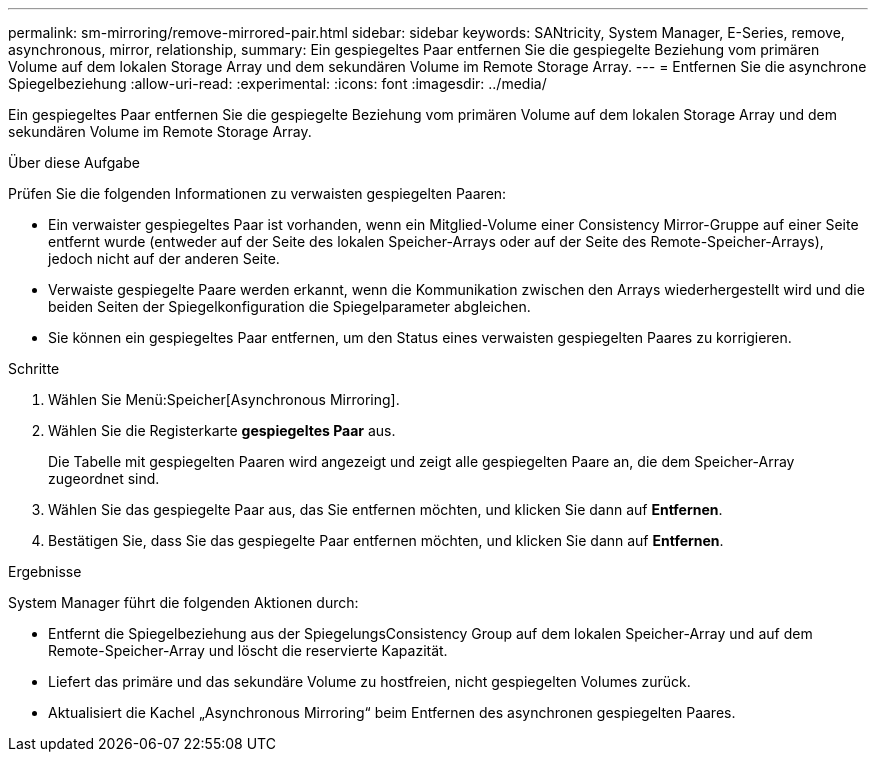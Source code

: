 ---
permalink: sm-mirroring/remove-mirrored-pair.html 
sidebar: sidebar 
keywords: SANtricity, System Manager, E-Series, remove, asynchronous, mirror, relationship, 
summary: Ein gespiegeltes Paar entfernen Sie die gespiegelte Beziehung vom primären Volume auf dem lokalen Storage Array und dem sekundären Volume im Remote Storage Array. 
---
= Entfernen Sie die asynchrone Spiegelbeziehung
:allow-uri-read: 
:experimental: 
:icons: font
:imagesdir: ../media/


[role="lead"]
Ein gespiegeltes Paar entfernen Sie die gespiegelte Beziehung vom primären Volume auf dem lokalen Storage Array und dem sekundären Volume im Remote Storage Array.

.Über diese Aufgabe
Prüfen Sie die folgenden Informationen zu verwaisten gespiegelten Paaren:

* Ein verwaister gespiegeltes Paar ist vorhanden, wenn ein Mitglied-Volume einer Consistency Mirror-Gruppe auf einer Seite entfernt wurde (entweder auf der Seite des lokalen Speicher-Arrays oder auf der Seite des Remote-Speicher-Arrays), jedoch nicht auf der anderen Seite.
* Verwaiste gespiegelte Paare werden erkannt, wenn die Kommunikation zwischen den Arrays wiederhergestellt wird und die beiden Seiten der Spiegelkonfiguration die Spiegelparameter abgleichen.
* Sie können ein gespiegeltes Paar entfernen, um den Status eines verwaisten gespiegelten Paares zu korrigieren.


.Schritte
. Wählen Sie Menü:Speicher[Asynchronous Mirroring].
. Wählen Sie die Registerkarte *gespiegeltes Paar* aus.
+
Die Tabelle mit gespiegelten Paaren wird angezeigt und zeigt alle gespiegelten Paare an, die dem Speicher-Array zugeordnet sind.

. Wählen Sie das gespiegelte Paar aus, das Sie entfernen möchten, und klicken Sie dann auf *Entfernen*.
. Bestätigen Sie, dass Sie das gespiegelte Paar entfernen möchten, und klicken Sie dann auf *Entfernen*.


.Ergebnisse
System Manager führt die folgenden Aktionen durch:

* Entfernt die Spiegelbeziehung aus der SpiegelungsConsistency Group auf dem lokalen Speicher-Array und auf dem Remote-Speicher-Array und löscht die reservierte Kapazität.
* Liefert das primäre und das sekundäre Volume zu hostfreien, nicht gespiegelten Volumes zurück.
* Aktualisiert die Kachel „Asynchronous Mirroring“ beim Entfernen des asynchronen gespiegelten Paares.

